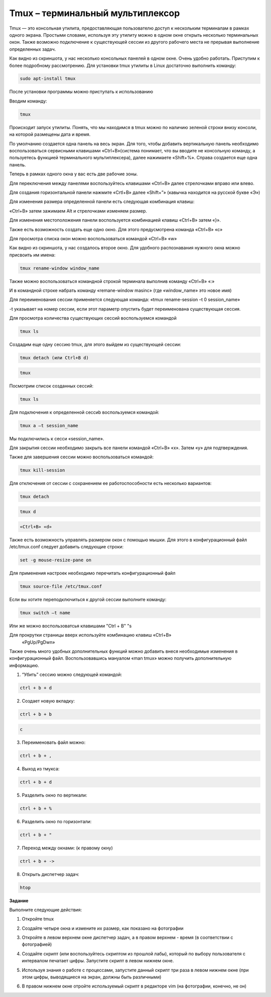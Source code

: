 Tmux – терминальный мультиплексор
=================================

.. default-role:: code
.. contents:: Содержание

Tmux — это консольная утилита, предоставляющая пользователю доступ к
нескольким терминалам в рамках одного экрана. Простыми словами,
используя эту утилиту можно в одном окне открыть несколько терминальных
окон. Также возможно подключение к существующей сессии из другого
рабочего места не прерывая выполнение определенных задач.

.. image:: {static}./images/tmux/01.png
    :alt: 01

Как видно из скриншота, у нас несколько консольных панелей в одном окне.
Очень удобно работать. Приступим к более подробному рассмотрению. Для
установки tmux утилиты в Linux достаточно
выполнить команду:

.. code:: bash

    sudo apt-install tmux

После установки программы можно приступать к использованию

Вводим команду:

.. code:: bash

    tmux

Происходит запуск утилиты. Понять, что мы находимся в tmux можно по наличию зеленой строки внизу консоли, на которой размещены дата и время.

.. image:: {static}/images/tmux/02.png
    :alt: 02


По умолчанию создается одна панель на весь экран. Для того, чтобы
добавить вертикальную панель необходимо воспользоваться сервисными
клавишами «Ctrl+B»(система понимает, что вы вводите не консольную
команду, а пользуетесь функцией терминального мультиплексера), далее
нажимаете «Shift+%». Справа создается еще одна панель.

.. image:: {static}/images/tmux/03.png
    :alt: 03

Теперь в рамках одного окна у вас есть две рабочие зоны.

Для переключения между панелями воспользуйтесь клавишами «Ctrl+B» далее стрелочками вправо или влево.

Для создания горизонтальной панели нажмите «Crtl+B» далее «Shift+”»
(кавычка находится на русской букве «Э»)

.. image:: {static}/images/tmux/4.png
    :alt: 04

Для изменения размера определенной панели есть следующая комбинация
клавиш:

«Ctrl+B» затем зажимаем Alt и стрелочками изменяем размер.

.. image:: {static}/images/tmux/5.png
    :alt: 05

Для изменения местоположения панели воспользуется комбинацией клавиш
«Ctrl+B» затем «}».

.. image:: {static}/images/tmux/04.png
    :alt: 06



Также есть возможность создать еще одно окно. Для этого предусмотрена
команда «Ctrl+B» «c»

Для просмотра списка окон можно воспользоваться командой «Ctrl+B» «w»

.. image:: {static}/images/tmux/05.png
    :alt: 07


Как видно из скриншота, у нас создалось второе окно. Для удобного
распознавания нужного окна можно присвоить им имена:

.. code:: bash

    tmux rename-window window_name

Также можно воспользоваться командной строкой терминала выполнив команду
«Ctrl+B» «:»

И в командной строке набрать команду «remane-window masinc» (где
«window_name» это новое имя)

Для переименования сессии применяется следующая команда: «tmux
rename-session –t 0 session_name»

-t указывает на номер сессии, если этот параметр опустить будет
переименована существующая сессия.

Для просмотра количества существующих сессий воспользуемся командой

.. code:: bash

    tmux ls

Создадим еще одну сессию tmux, для этого выйдем из существующей сессии:

.. code:: bash

    tmux detach (или Ctrl+B d)

.. code:: bash

    tmux

Посмотрим список созданных сессий:

.. code:: bash

    tmux ls

.. image:: {static}/images/tmux/06.png
    :alt: 06



Для подключения к определенной сессиb воспользуемся командой:

.. code:: bash

    tmux a –t session_name

Мы подключились к сесси «session_name».

Для закрытия сессии необходимо закрыть все панели командой «Ctrl+B» «x».
Затем «у» для подтверждения.

Также для завершения сессии можно воспользоваться командой:

.. code:: bash

    tmux kill-session

Для отключения от сессии с сохранением ее работоспособности есть
несколько вариантов:

.. code:: bash

    tmux detach
.. code:: bash

     tmux d

.. code:: bash

    «Ctrl+B» «d»

Также есть возможность управлять размером окон с помощью мышки. Для
этого в конфигурационный файл /etc/tmux.conf следует добавить следующие
строки:

.. code:: bash

    set -g mouse-resize-pane on

Для применения настроек необходимо перечитать конфигурационный файл

.. code:: bash

    tmux source-file /etc/tmux.conf

Если вы хотите переподключиться к другой сессии выполните команду:

.. code:: bash

    tmux switch –t name

Или же можно воспользоватсья клавишами "Ctrl + B" "s 


Для прокрутки страницы вверх используйте комбинацию клавиш «Ctrl+B»
    «PgUp/PgDwn»

Также очень много удобных дополнительных функций можно добавить внеся
необходимые изменения в конфигурационный файл. Воспользовавшись мануалом
«man tmux» можно получить дополнительную информацию.

1. “Убить” сессию можно следующей командой:

.. code:: bash

    ctrl + b + d

2. Создает новую вкладку:

.. code:: bash

    ctrl + b + b

.. code:: bash

    c

3. Переименовать файл можно:

.. code:: bash

    ctrl + b + ,

4. Выход из тмукса:

.. code:: bash

    ctrl + b + d

5. Разделить окно по вертикали:

.. code:: bash

    ctrl + b + %

6. Разделить окно по горизонтали:

.. code:: bash

    ctrl + b + "

7. Переход между окнами: (к правому окну)

.. code:: bash

    ctrl + b + ->

8. Открыть диспетчер задач:

.. code:: bash

    htop

**Задание**

Выполните следующие действия: 

1. Откройте tmux

.. image:: {static}/images/tmux/t1.jpg
    :alt: t1

2. Создайте четыре окна и измените их размер, как показано на фотографии

.. image:: {static}/images/tmux/t2.jpg
    :alt: t2

3. Откройте в левом верхнем окне диспетчер задач, а в правом верхнем - время (в соответствии с фотографией)

.. image:: {static}/images/tmux/t3.jpg
    :alt: t3

4. Создайте скрипт (или воспользуйтесь скриптом из прошлой лабы), который по выбору пользователя с интервалом печатает цифры. Запустите скрипт в левом нижнем окне.

.. image:: {static}/images/tmux/t4.jpg
    :alt: t4

5. Используя знания о работе с процессами, запустите данный скрипт три раза в левом нижнем окне (при этом цифры, выводящиеся на экран, должны быть различными)

.. image:: {static}/images/tmux/t5.jpg
    :alt: t5

6. В правом нижнем окне отройте используемый скрипт в редакторе vim (на фотографии, конечно, не он)

.. image:: {static}/images/tmux/t6.jpg
    :alt: t6
